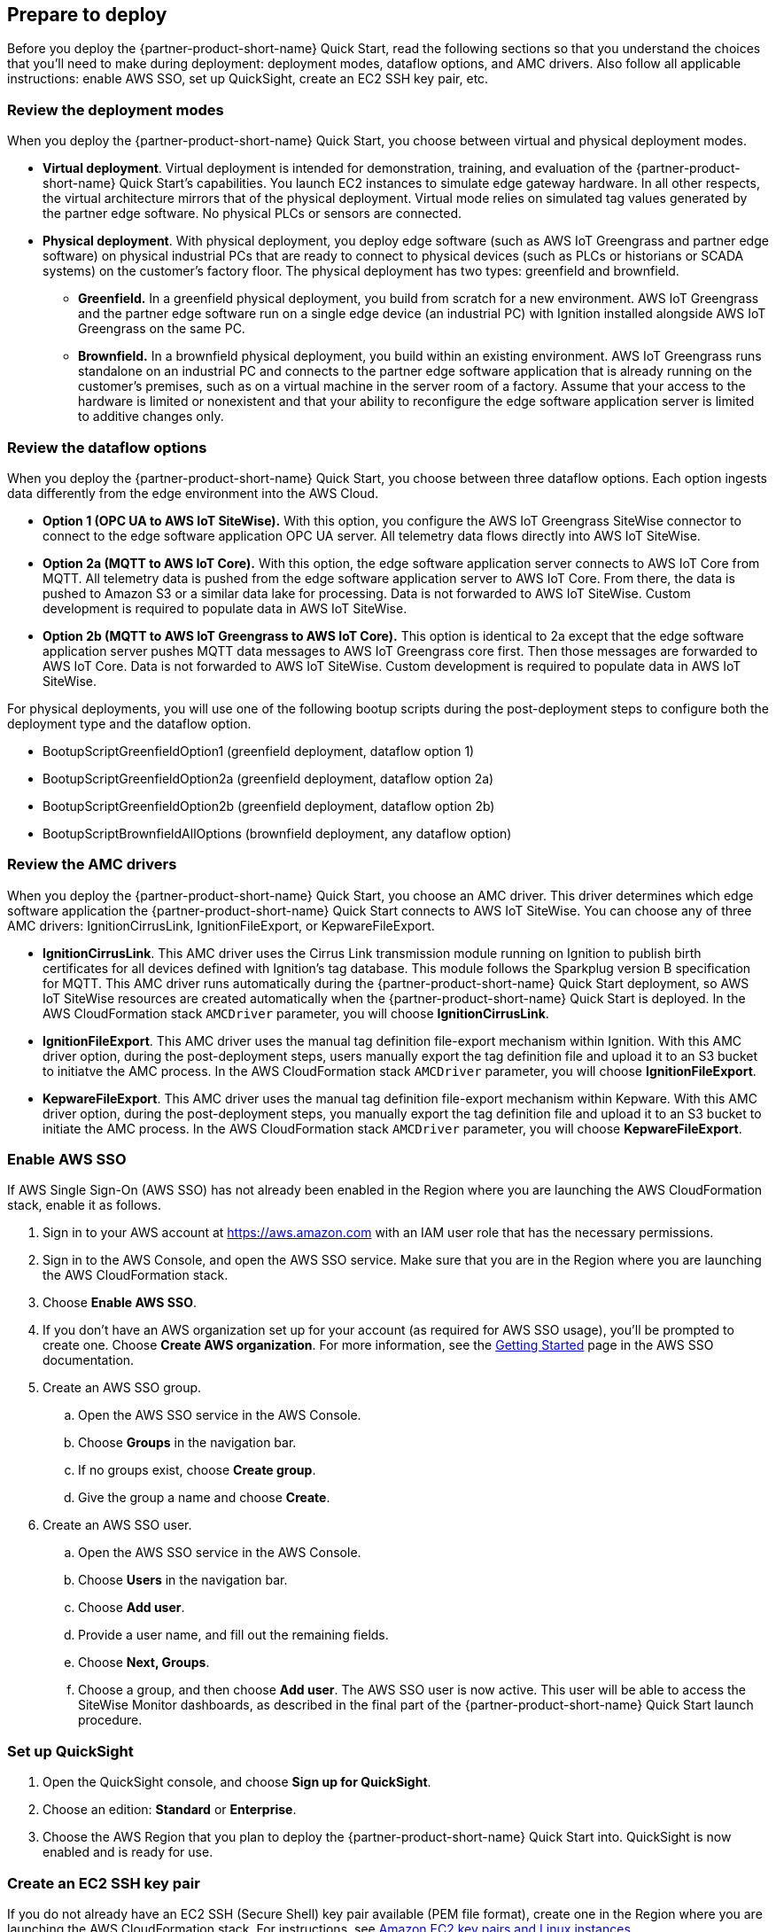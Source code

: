 // If no preparation is required, remove all content from here

//==== Prepare your AWS account

//_Describe any setup required in the AWS account prior to template launch_

//==== Prepare your {partner-company-name} account

//_Describe any setup required in the partner portal/account prior to template launch_

:xrefstyle: short

== Prepare to deploy

Before you deploy the {partner-product-short-name} Quick Start, read the following sections so that you understand the choices that you'll need to make during deployment: deployment modes, dataflow options, and AMC drivers. Also follow all applicable instructions: enable AWS SSO, set up QuickSight, create an EC2 SSH key pair, etc.

=== Review the deployment modes

When you deploy the {partner-product-short-name} Quick Start, you choose between virtual and physical deployment modes.

* *Virtual deployment*. Virtual deployment is intended for demonstration, training, and evaluation of the {partner-product-short-name} Quick Start's capabilities. You launch EC2 instances to simulate edge gateway hardware. In all other respects, the virtual architecture mirrors that of the physical deployment. Virtual mode relies on simulated tag values generated by the partner edge software. No physical PLCs or sensors are connected.
* *Physical deployment*. With physical deployment, you deploy edge software (such as AWS IoT Greengrass and partner edge software) on physical industrial PCs that are ready to connect to physical devices (such as PLCs or historians or SCADA systems) on the customer's factory floor. The physical deployment has two types: greenfield and brownfield.
** *Greenfield.* In a greenfield physical deployment, you build from scratch for a new environment. AWS IoT Greengrass and the partner edge software run on a single edge device (an industrial PC) with Ignition installed alongside AWS IoT Greengrass on the same PC.
** *Brownfield.* In a brownfield physical deployment, you build within an existing environment. AWS IoT Greengrass runs standalone on an industrial PC and connects to the partner edge software application that is already running on the customer's premises, such as on a virtual machine in the server room of a factory. Assume that your access to the hardware is limited or nonexistent and that your ability to reconfigure the edge software application server is limited to additive changes only.

=== Review the dataflow options

When you deploy the {partner-product-short-name} Quick Start, you choose between three dataflow options. Each option ingests data differently from the edge environment into the AWS Cloud. 

* *Option 1 (OPC UA to AWS IoT SiteWise).* With this option, you configure the AWS IoT Greengrass SiteWise connector to connect to the edge software application OPC UA server. All telemetry data flows directly into AWS IoT SiteWise.
* *Option 2a (MQTT to AWS IoT Core).* With this option, the edge software application server connects to AWS IoT Core from MQTT. All telemetry data is pushed from the edge software application server to AWS IoT Core. From there, the data is pushed to Amazon S3 or a similar data lake for processing. Data is not forwarded to AWS IoT SiteWise. Custom development is required to populate data in AWS IoT SiteWise.
* *Option 2b (MQTT to AWS IoT Greengrass to AWS IoT Core).* This option is identical to 2a except that the edge software application server pushes MQTT data messages to AWS IoT Greengrass core first. Then those messages are forwarded to AWS IoT Core. Data is not forwarded to AWS IoT SiteWise. Custom development is required to populate data in AWS IoT SiteWise.

For physical deployments, you will use one of the following bootup scripts during the post-deployment steps to configure both the deployment type and the dataflow option.
 
* BootupScriptGreenfieldOption1 (greenfield deployment, dataflow option 1)
* BootupScriptGreenfieldOption2a (greenfield deployment, dataflow option 2a)
* BootupScriptGreenfieldOption2b (greenfield deployment, dataflow option 2b)
* BootupScriptBrownfieldAllOptions (brownfield deployment, any dataflow option)

=== Review the AMC drivers
When you deploy the {partner-product-short-name} Quick Start, you choose an AMC driver. This driver determines which edge software application the {partner-product-short-name} Quick Start connects to AWS IoT SiteWise. You can choose any of three AMC drivers: IgnitionCirrusLink, IgnitionFileExport, or KepwareFileExport.

* *IgnitionCirrusLink*. This AMC driver uses the Cirrus Link transmission module running on Ignition to publish birth certificates for all devices defined with Ignition's tag database. This module follows the Sparkplug version B specification for MQTT. This AMC driver runs automatically during the {partner-product-short-name} Quick Start deployment, so AWS IoT SiteWise resources are created automatically when the {partner-product-short-name} Quick Start is deployed. In the AWS CloudFormation stack `AMCDriver` parameter, you will choose *IgnitionCirrusLink*.

* *IgnitionFileExport*. This AMC driver uses the manual tag definition file-export mechanism within Ignition. With this AMC driver option, during the post-deployment steps, users manually export the tag definition file and upload it to an S3 bucket to initiatve the AMC process. In the AWS CloudFormation stack `AMCDriver` parameter, you will choose *IgnitionFileExport*.

* *KepwareFileExport*. This AMC driver uses the manual tag definition file-export mechanism within Kepware. With this AMC driver option, during the post-deployment steps, you manually export the tag definition file and upload it to an S3 bucket to initiate the AMC process. In the AWS CloudFormation stack `AMCDriver` parameter, you will choose *KepwareFileExport*.

=== Enable AWS SSO
If AWS Single Sign-On (AWS SSO) has not already been enabled in the Region where you are launching the AWS CloudFormation stack, enable it as follows.

. Sign in to your AWS account at https://aws.amazon.com with an IAM user role that has the necessary permissions.
. Sign in to the AWS Console, and open the AWS SSO service. Make sure that you are in the Region where you are launching the AWS CloudFormation stack.
. Choose *Enable AWS SSO*.
. If you don't have an AWS organization set up for your account (as required for AWS SSO usage), you'll be prompted to create one. Choose *Create AWS organization*. For more information, see the https://docs.aws.amazon.com/singlesignon/latest/userguide/getting-started.html[Getting Started^] page in the AWS SSO documentation.
. Create an AWS SSO group.
.. Open the AWS SSO service in the AWS Console.
.. Choose *Groups* in the navigation bar. 
.. If no groups exist, choose *Create group*.
.. Give the group a name and choose *Create*.
. Create an AWS SSO user.
.. Open the AWS SSO service in the AWS Console.
.. Choose *Users* in the navigation bar.
.. Choose *Add user*.
.. Provide a user name, and fill out the remaining fields.
.. Choose *Next, Groups*.
.. Choose a group, and then choose *Add user*. The AWS SSO user is now active. This user will be able to access the SiteWise Monitor dashboards, as described in the final part of the {partner-product-short-name} Quick Start launch procedure.

=== Set up QuickSight

. Open the QuickSight console, and choose *Sign up for QuickSight*.
. Choose an edition: *Standard* or *Enterprise*.
. Choose the AWS Region that you plan to deploy the {partner-product-short-name} Quick Start into. QuickSight is now enabled and is ready for use.

=== Create an EC2 SSH key pair
If you do not already have an EC2 SSH (Secure Shell) key pair available (PEM file format), create one in the Region where you are launching the AWS CloudFormation stack. For instructions, see https://docs.aws.amazon.com/AWSEC2/latest/UserGuide/ec2-key-pairs.html[Amazon EC2 key pairs and Linux instances^].

=== Create an AWS IoT SiteWise service-linked role 
Run the following command from the AWS CLI:

 +aws iam create-service-linked-role --aws-service-name iotsitewise.amazonaws.com --description "Service-linked role to support IoT SiteWise"+

For more information about creating service-linked-roles, see https://docs.aws.amazon.com/iot-sitewise/latest/userguide/using-service-linked-roles.html[Using service-linked roles for AWS IoT SiteWise^].

=== Connect to the edge hardware (physical deployments only)
For physical deployments, connect to the edge hardware as follows:

. Connect to your hardware running Ubuntu 18.04. 
. Ensure that you can connect to the internet. 
. Using either an SSH command or a connection to the device with a keyboard and monitor, configure the AWS CLI on the hardware to communicate with the AWS account you plan to deploy in. For details, see https://docs.aws.amazon.com/cli/latest/userguide/cli-chap-configure.html[Configuring the AWS CLI^].
. Ensure that the directory structure of the hardware running Ubuntu 18.04 looks like this:
....
home/
    ubuntu
....

[start=5]
. For physical-brownfield deployments with Ignition, ensure that you are using these minimum software versions:
* Ignition: 8.0.12
* Cirrus Link MQTT transmission module: 4.0.4-SNAPSHOT (b2020051210)
